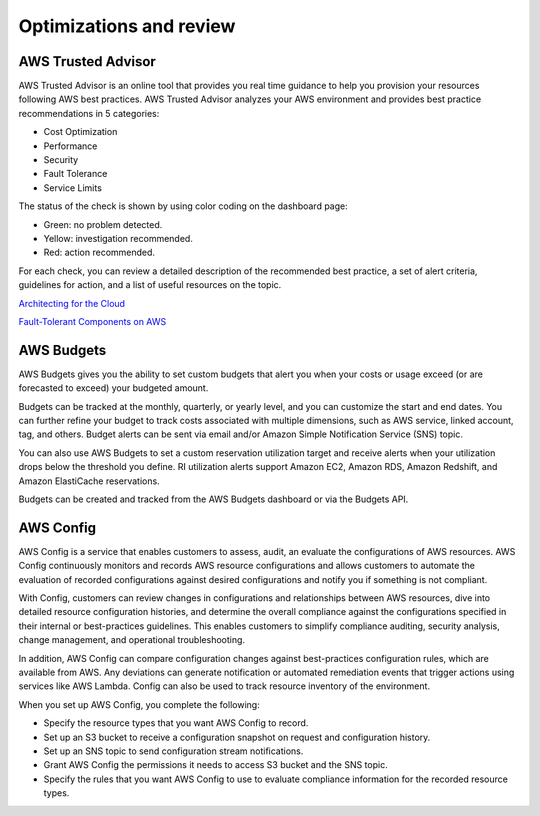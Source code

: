 Optimizations and review
########################

AWS Trusted Advisor
*******************

AWS Trusted Advisor is an online tool that provides you real time guidance to help you provision your resources following AWS best practices. AWS Trusted Advisor analyzes your AWS environment and provides best practice recommendations in 5 categories:

* Cost Optimization

* Performance

* Security

* Fault Tolerance

* Service Limits

The status of the check is shown by using color coding on the dashboard page: 

* Green: no problem detected.

* Yellow: investigation recommended.

* Red: action recommended.

For each check, you can review a detailed description of the recommended best practice, a set of alert criteria, guidelines for action, and a list of useful resources on the topic. 

`Architecting for the Cloud <https://d1.awsstatic.com/whitepapers/AWS_Cloud_Best_Practices.pdf>`_

`Fault-Tolerant Components on AWS <https://d1.awsstatic.com/whitepapers/aws-building-fault-tolerant-applications.pdf>`_

AWS Budgets
***********

AWS Budgets gives you the ability to set custom budgets that alert you when your costs or usage exceed (or are forecasted to exceed) your budgeted amount.

Budgets can be tracked at the monthly, quarterly, or yearly level, and you can customize the start and end dates. You can further refine your budget to track costs associated with multiple dimensions, such as AWS service, linked account, tag, and others. Budget alerts can be sent via email and/or Amazon Simple Notification Service (SNS) topic.

You can also use AWS Budgets to set a custom reservation utilization target and receive alerts when your utilization drops below the threshold you define. RI utilization alerts support Amazon EC2, Amazon RDS, Amazon Redshift, and Amazon ElastiCache reservations.

Budgets can be created and tracked from the AWS Budgets dashboard or via the Budgets API.

AWS Config
**********

AWS Config is a service that enables customers to assess, audit, an evaluate the configurations of AWS resources. AWS Config continuously monitors and records AWS resource configurations and allows customers to automate the evaluation of recorded configurations against desired configurations and notify you if something is not compliant. 

With Config, customers can review changes in configurations and relationships between AWS resources, dive into detailed resource configuration histories, and determine the overall compliance against the configurations specified in their internal or best-practices guidelines. This enables customers to simplify compliance auditing, security analysis, change management, and operational troubleshooting.

In addition, AWS Config can compare configuration changes against best-practices configuration rules, which are available from AWS. Any deviations can generate notification or automated remediation events that trigger actions using services like AWS Lambda. Config can also be used to track resource inventory of the environment.

When you set up AWS Config, you complete the following:

* Specify the resource types that you want AWS Config to record.

* Set up an S3 bucket to receive a configuration snapshot on request and configuration history.

* Set up an SNS topic to send configuration stream notifications.

* Grant AWS Config the permissions it needs to access S3 bucket and the SNS topic.

* Specify the rules that you want AWS Config to use to evaluate compliance information for the recorded resource types.
